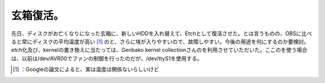 ﻿玄箱復活。
##########


先日、ディスクがお亡くなりになった玄箱に、新しいHDDを入れ替えて、Etchとして復活させた。とは言うものの、OBSに比べると常にディスクの平均温度が高い [#]_ のと、さらに埃が入りやすいので、故障しやすい。今後の用途を何にするのか要検討。
etch化及び、kernelの書き換えに当たっては、Genbako kernel collectionさんのを利用させていただいた。ここのを使う場合は、以前は/dev/AVR00でファンの制御を行ったのだが、/dev/ttyS1を使用する。



.. [#] ：Googleの論文によると、実は温度は関係ないらしいけど



.. author:: mkouhei
.. categories:: Debian, gadget, Ops, 
.. tags::
.. comments::


